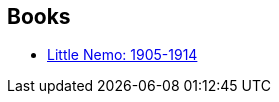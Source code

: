 :jbake-type: post
:jbake-status: published
:jbake-title: Winsor McCay
:jbake-tags: author
:jbake-date: 2013-12-19
:jbake-depth: ../../
:jbake-uri: goodreads/authors/224293.adoc
:jbake-bigImage: https://images.gr-assets.com/authors/1237714831p5/224293.jpg
:jbake-source: https://www.goodreads.com/author/show/224293
:jbake-style: goodreads goodreads-author no-index

## Books
* link:../books/9783822863008.html[Little Nemo: 1905-1914]